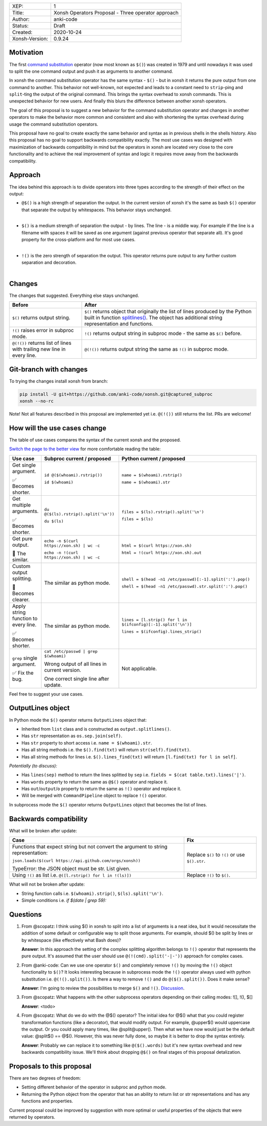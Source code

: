 
.. list-table::

  * - XEP:
    - 1
  * - Title:
    - Xonsh Operators Proposal - Three operator approach
  * - Author:
    - anki-code
  * - Status:
    - Draft
  * - Created:
    - 2020-10-24
  * - Xonsh-Version:
    - 0.9.24

Motivation
**********

The first `command substitution <https://en.wikipedia.org/wiki/Command_substitution>`_ operator (now most known as ``$()``)
was created in 1979 and until nowadays it was used to split the one command output and push it as arguments to another command.

In xonsh the command substitution operator has the same syntax - ``$()`` - but in xonsh it returns the pure output from
one command to another. This behavior not well-known, not expected and leads to a constant need to ``strip``-ping
and ``split``-ting the output of the original command. This brings the syntax overhead to xonsh commands. This is unexpected
behavior for new users. And finally this blurs the difference between another xonsh operators.

The goal of this proposal is to suggest a new behavior for the command substitution operator and changes in another
operators to make the behavior more common and consistent and also with shortening the syntax overhead during usage
the command substitution operators.

This proposal have no goal to create exactly the same behavior and syntax as in previous shells in the shells history.
Also this proposal has no goal to support backwards compatibility exactly. The most use cases was designed with
maximization of backwards compatibility in mind but the operators in xonsh are located very close to the core
functionality and to achieve the real improvement of syntax and logic it requires move away from the backwards compatibility.


Approach
********

The idea behind this approach is to divide operators into three types according to the strength of their effect on the output:

* | ``@$()`` is a high strength of separation the output. In the current version of xonsh it's the same as bash ``$()``
    operator that separate the output by whitespaces. This behavior stays unchanged.
  |

* | ``$()`` is a medium strength of separation the output - by lines. The line - is a middle way. For example if the line
    is a filename with spaces it will be saved as one argument (against previous operator that separate all). It's good
    property for the cross-platform and for most use cases.
  |

* | ``!()`` is the zero strength of separation the output. This operator returns pure output to any further custom separation and decoration.
  |

Changes
*******

The changes that suggested. Everything else stays unchanged.

.. list-table::
    :header-rows: 1

    * - Before
      - After

    * - ``$()`` returns output string.
      - ``$()`` returns object that originally the list of lines produced by the Python built in function `splitlines() <https://docs.python.org/3.8/library/stdtypes.html#str.splitlines>`_. The object has additional string representation and functions.

    * - ``!()`` raises error in subproc mode.
      - ``!()`` returns output string in subproc mode - the same as ``$()`` before.

    * - ``@(!())`` returns list of lines with trailing new line in every line.
      - ``@(!())`` returns output string the same as ``!()`` in subproc mode.


Git-branch with changes
***********************

To trying the changes install xonsh from branch:

.. code-block:: bash

    pip install -U git+https://github.com/anki-code/xonsh.git@captured_subproc
    xonsh --no-rc

Note! Not all features described in this proposal are implemented yet i.e. ``@(!())`` still returns the list.
PRs are welcome!

How will the use cases change
*****************************

The table of use cases compares the syntax of the current xonsh and the proposed.

`Switch the page to the better view <https://github.com/anki-code/xonsh-operators-proposal/blob/main/XEP-1.rst#how-will-the-use-cases-change>`_ for more comfortable reading the table:

.. list-table::
    :widths: 5 30 60
    :header-rows: 1

    * - Use case
      - Subproc current / proposed
      - Python current / proposed

    * - Get single argument.

        ✅ Becomes shorter.

      - ``id @($(whoami).rstrip())``
      
        ``id $(whoami)``
      - ``name = $(whoami).rstrip()``     
            
        ``name = $(whoami).str``
        
    * - Get multiple arguments.

        ✅ Becomes shorter.

      - ``du @($(ls).rstrip().split('\n'))``
      
        ``du $(ls)``
      - ``files = $(ls).rstrip().split('\n')``
            
        ``files = $(ls)``

    * - Get pure output.

        🔀️ The similar.

      - ``echo -n $(curl https://xon.sh) | wc -c``
      
        ``echo -n !(curl https://xon.sh) | wc -c``
      - ``html = $(curl https://xon.sh)``     
            
        ``html = !(curl https://xon.sh).out``

    * - Custom output splitting.

        🔀 Becomes clearer.

      - The similar as python mode.
      - ``shell = $(head -n1 /etc/passwd)[:-1].split(':').pop()``

        ``shell = $(head -n1 /etc/passwd).str.split(':').pop()``

    * - Apply string function to every line.

        ✅ Becomes shorter.

      - The similar as python mode.
      - ``lines = [l.strip() for l in $(ifconfig)[:-1].split('\n')]``

        ``lines = $(ifconfig).lines_strip()``

    * - ``grep`` single argument.

        ✅ Fix the bug.

      - ``cat /etc/passwd | grep $(whoami)``

        Wrong output of all lines in current version.

        One correct single line after update.

      - Not applicable.



Feel free to suggest your use cases.

OutputLines object
******************

In Python mode the ``$()`` operator returns ``OutputLines`` object that:

* Inherited from ``list`` class and is constructed as ``output.splitlines()``.
* Has ``str`` representation as ``os.sep.join(self)``.
* Has ``str`` property to short access i.e. ``name = $(whoami).str``.
* Has all string methods i.e. the ``$().find(txt)`` will return ``str(self).find(txt)``.
* Has all string methods for lines i.e. ``$().lines_find(txt)`` will return ``[l.find(txt) for l in self]``.

*Potentially (to discuss):*

* Has ``lines(sep)`` method to return the lines splitted by ``sep`` i.e. ``fields = $(cat table.txt).lines('|')``.
* Has ``words`` property to return the same as ``@$()`` operator and replace it.
* Has ``out``/``output``/``o`` property to return the same as ``!()`` operator and replace it.
* Will be merged with ``CommandPipeline`` object to replace ``!()`` operator.

In subprocess mode the ``$()`` operator returns ``OutputLines`` object that becomes the list of lines.

Backwards compatibility
***********************

What will be broken after update:

.. list-table::
    :widths: 70 29
    :header-rows: 1

    * - Case
      - Fix

    * - Functions that expect string but not convert the argument to string representation:

        ``json.loads($(curl https://api.github.com/orgs/xonsh))``

        TypeError: the JSON object must be str. List given.

      - Replace ``$()`` to ``!()`` or use ``$().str``.

    * - Using ``!()`` as list i.e. ``@([l.rstrip() for l in !(ls)])``

      - Replace ``!()`` to ``$()``.



What will not be broken after update:

* String function calls i.e. ``$(whoami).strip()``, ``$(ls).split('\n')``.
* Simple conditions i.e. `if $(date | grep 59):`

Questions
*********

1. From @scopatz: I think using $() in xonsh to split into a list of arguments is a neat idea,
   but it would necessitate the addition of some default or configurable way to split those arguments.
   For example, should $() be split by lines or by whitespace (like effectively what Bash does)?

   **Answer**: In this approach the setting of the complex splitting algorithm belongs to ``!()`` operator
   that represents the pure output. It's assumed that the user should use ``@(!(cmd).split('-|-'))``
   approach for complex cases.

2. From @anki-code: Can we use one operator ``$()`` and completely remove ``!()`` by moving the ``!()`` object
   functionality to ``$()``? It looks interesting because in subprocess mode the ``!()`` operator always used with python
   substitution i.e. ``@(!().split())``. Is there a way to remove ``!()`` and do ``@($().split())``. Does it make sense?

   **Answer**: I'm going to review the possibilities to merge ``$()`` and ``!()``. `Discussion <https://github.com/anki-code/xonsh-operators-proposal/issues/1>`_.

3. From @scopatz: What happens with the other subprocess operators depending on their calling modes: ![], !(), $[]

   **Answer**: <todo>

4. From @scopatz: What do we do with the @$() operator? The initial idea for @$() what that you could register
   transformation functions (like a decorator), that would modify output. For example, @upper$() would uppercase
   the output. Or you could apply many times, like @split@upper(). Then what we have now would just be the default
   value: @split$() == @$(). However, this was never fully done, so maybe it is better to drop the syntax entirely.

   **Answer**: Probably we can replace it to something like ``@($().words)`` but it's new syntax overhead and
   new backwards compatibility issue. We'll think about dropping ``@$()`` on final stages of this proposal
   detalization.



Proposals to this proposal
**************************
There are two degrees of freedom:

* Setting different behavior of the operator in subproc and python mode.
* Returning the Python object from the operator that has an ability to return list or str representations and has any
  functions and properties.

Current proposal could be improved by suggestion with more optimal or useful properties of the objects that were returned by operators.
